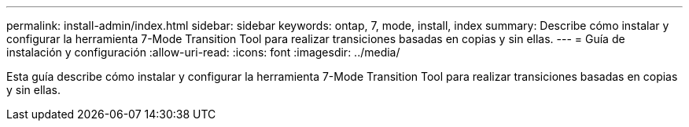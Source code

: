 ---
permalink: install-admin/index.html 
sidebar: sidebar 
keywords: ontap, 7, mode, install, index 
summary: Describe cómo instalar y configurar la herramienta 7-Mode Transition Tool para realizar transiciones basadas en copias y sin ellas. 
---
= Guía de instalación y configuración
:allow-uri-read: 
:icons: font
:imagesdir: ../media/


[role="lead"]
Esta guía describe cómo instalar y configurar la herramienta 7-Mode Transition Tool para realizar transiciones basadas en copias y sin ellas.
